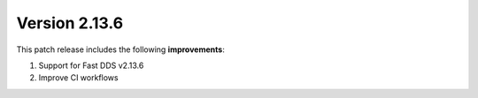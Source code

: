 Version 2.13.6
^^^^^^^^^^^^^^

This patch release includes the following **improvements**:

#. Support for Fast DDS v2.13.6
#. Improve CI workflows
